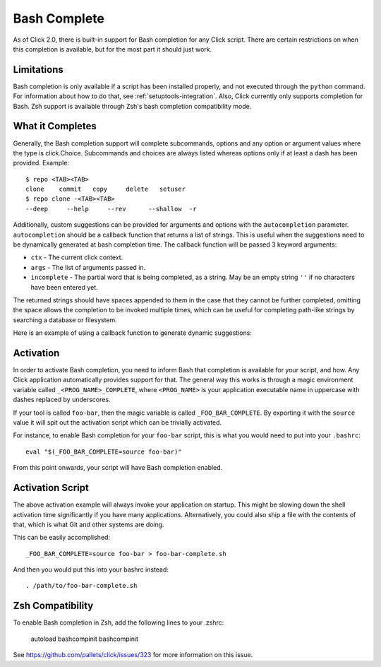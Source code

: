 Bash Complete
=============

.. versionadded:: 2.0

As of Click 2.0, there is built-in support for Bash completion for
any Click script.  There are certain restrictions on when this completion
is available, but for the most part it should just work.

Limitations
-----------

Bash completion is only available if a script has been installed properly,
and not executed through the ``python`` command.  For information about
how to do that, see :ref:`setuptools-integration`.  Also, Click currently
only supports completion for Bash. Zsh support is available through Zsh's
bash completion compatibility mode.

What it Completes
-----------------

Generally, the Bash completion support will complete subcommands, options
and any option or argument values where the type is click.Choice.
Subcommands and choices are always listed whereas options only if at
least a dash has been provided.  Example::

    $ repo <TAB><TAB>
    clone    commit   copy     delete   setuser
    $ repo clone -<TAB><TAB>
    --deep     --help     --rev      --shallow  -r

Additionally, custom suggestions can be provided for arguments and options with
the ``autocompletion`` parameter.  ``autocompletion`` should be a callback function
that returns a list of strings. This is useful when the suggestions need to be
dynamically generated at bash completion time. The callback function will be
passed 3 keyword arguments:

- ``ctx`` - The current click context.
- ``args`` - The list of arguments passed in.
- ``incomplete`` - The partial word that is being completed, as a string.  May
  be an empty string ``''`` if no characters have been entered yet.

The returned strings should have spaces appended to them in the case that
they cannot be further completed, omitting the space allows the completion
to be invoked multiple times, which can be useful for completing path-like
strings by searching a database or filesystem.

Here is an example of using a callback function to generate dynamic suggestions:

.. click:example::

    import os

    def get_env_vars(ctx, args, incomplete):
        return [key + ' ' for key in os.environ.keys()]

    @click.command()
    @click.argument("envvar", type=click.STRING, autocompletion=get_env_vars)
    def cmd1(envvar):
        click.echo('Environment variable: %s' % envvar)
        click.echo('Value: %s' % os.environ[envvar])


Activation
----------

In order to activate Bash completion, you need to inform Bash that
completion is available for your script, and how.  Any Click application
automatically provides support for that.  The general way this works is
through a magic environment variable called ``_<PROG_NAME>_COMPLETE``,
where ``<PROG_NAME>`` is your application executable name in uppercase
with dashes replaced by underscores.

If your tool is called ``foo-bar``, then the magic variable is called
``_FOO_BAR_COMPLETE``.  By exporting it with the ``source`` value it will
spit out the activation script which can be trivially activated.

For instance, to enable Bash completion for your ``foo-bar`` script, this
is what you would need to put into your ``.bashrc``::

    eval "$(_FOO_BAR_COMPLETE=source foo-bar)"

From this point onwards, your script will have Bash completion enabled.

Activation Script
-----------------

The above activation example will always invoke your application on
startup.  This might be slowing down the shell activation time
significantly if you have many applications.  Alternatively, you could also
ship a file with the contents of that, which is what Git and other systems
are doing.

This can be easily accomplished::

    _FOO_BAR_COMPLETE=source foo-bar > foo-bar-complete.sh

And then you would put this into your bashrc instead::

    . /path/to/foo-bar-complete.sh

Zsh Compatibility
----------------

To enable Bash completion in Zsh, add the following lines to your .zshrc:

    autoload bashcompinit
    bashcompinit

See https://github.com/pallets/click/issues/323 for more information on
this issue.
